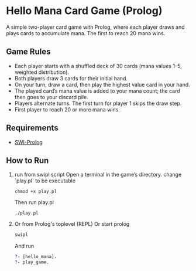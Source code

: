 * Hello Mana Card Game (Prolog)

A simple two-player card game with Prolog, where each player draws and plays cards to accumulate mana. The first to reach 20 mana wins.

** Game Rules
- Each player starts with a shuffled deck of 30 cards (mana values 1–5, weighted distribution).
- Both players draw 3 cards for their initial hand.
- On your turn, draw a card, then play the highest value card in your hand.
- The played card’s mana value is added to your mana count; the card then goes to your discard pile.
- Players alternate turns. The first turn for player 1 skips the draw step.
- First player to reach 20 or more mana wins.

** Requirements
  - [[https://www.swi-prolog.org/][SWI-Prolog]]


** **How to Run**
  1. run from swipl script
   Open a terminal in the game’s directory. change `play.pl` to be executable
   #+begin_src shell
   chmod +x play.pl
   #+end_src

   Then run play.pl
   #+begin_src shell
   ./play.pl
   #+end_src

  2. Or from Prolog's toplevel (REPL)
   Or start prolog
   #+begin_src prolog
   swipl
   #+end_src

   And run
   #+begin_src prolog
   ?- [hello_mana].
   ?- play_game.
   #+end_src
